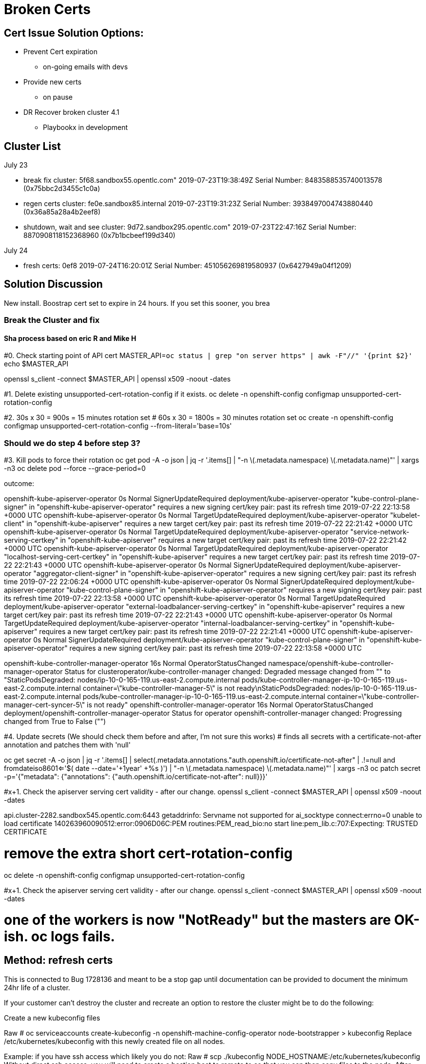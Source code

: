 = Broken Certs

== Cert Issue Solution Options:

* Prevent Cert expiration
- on-going emails with devs

* Provide new certs
- on pause

* DR Recover broken cluster 4.1
- Playbookx in development

== Cluster List

.July 23
* break fix cluster: 5f68.sandbox55.opentlc.com"                 2019-07-23T19:38:49Z Serial Number: 8483588535740013578 (0x75bbc2d3455c1c0a)
* regen certs cluster: fe0e.sandbox85.internal                   2019-07-23T19:31:23Z Serial Number: 3938497004743880440 (0x36a85a28a4b2eef8)
* shutdown, wait and see cluster: 9d72.sandbox295.opentlc.com"   2019-07-23T22:47:16Z Serial Number: 8870908118152368960 (0x7b1bcbeef199d340)


.July 24
* fresh certs: 0ef8                                              2019-07-24T16:20:01Z Serial Number: 451056269819580937 (0x6427949a04f1209)

== Solution Discussion

New install.  Boostrap cert set to expire in 24 hours.  If you set this sooner, you brea

=== Break the Cluster and fix
==== Sha process based on eric R and Mike H

#0. Check starting point of API cert
MASTER_API=`oc status | grep "on server https" | awk -F"//" '{print $2}'`
echo $MASTER_API

openssl s_client -connect $MASTER_API | openssl x509 -noout -dates

#1.  Delete existing unsupported-cert-rotation-config if it exists.
oc delete -n openshift-config configmap unsupported-cert-rotation-config

#2. 30s x 30 = 900s = 15 minutes rotation set
# 60s x 30 = 1800s = 30 minutes rotation set
oc create -n openshift-config configmap unsupported-cert-rotation-config --from-literal='base=10s'

### Should we do step 4 before step 3?

#3. Kill pods to force their rotation
oc get pod -A -o json | jq -r '.items[] | "-n \(.metadata.namespace) \(.metadata.name)"' | xargs -n3 oc delete pod --force --grace-period=0


outcome:

openshift-kube-apiserver-operator   0s    Normal   SignerUpdateRequired   deployment/kube-apiserver-operator   "kube-control-plane-signer" in "openshift-kube-apiserver-operator" requires a new signing cert/key pair: past its refresh time 2019-07-22 22:13:58 +0000 UTC
openshift-kube-apiserver-operator   0s    Normal   TargetUpdateRequired   deployment/kube-apiserver-operator   "kubelet-client" in "openshift-kube-apiserver" requires a new target cert/key pair: past its refresh time 2019-07-22 22:21:42 +0000 UTC
openshift-kube-apiserver-operator   0s    Normal   TargetUpdateRequired   deployment/kube-apiserver-operator   "service-network-serving-certkey" in "openshift-kube-apiserver" requires a new target cert/key pair: past its refresh time 2019-07-22 22:21:42 +0000 UTC
openshift-kube-apiserver-operator   0s    Normal   TargetUpdateRequired   deployment/kube-apiserver-operator   "localhost-serving-cert-certkey" in "openshift-kube-apiserver" requires a new target cert/key pair: past its refresh time 2019-07-22 22:21:43 +0000 UTC
openshift-kube-apiserver-operator   0s    Normal   SignerUpdateRequired   deployment/kube-apiserver-operator   "aggregator-client-signer" in "openshift-kube-apiserver-operator" requires a new signing cert/key pair: past its refresh time 2019-07-22 22:06:24 +0000 UTC
openshift-kube-apiserver-operator   0s    Normal   SignerUpdateRequired   deployment/kube-apiserver-operator   "kube-control-plane-signer" in "openshift-kube-apiserver-operator" requires a new signing cert/key pair: past its refresh time 2019-07-22 22:13:58 +0000 UTC
openshift-kube-apiserver-operator   0s    Normal   TargetUpdateRequired   deployment/kube-apiserver-operator   "external-loadbalancer-serving-certkey" in "openshift-kube-apiserver" requires a new target cert/key pair: past its refresh time 2019-07-22 22:21:43 +0000 UTC
openshift-kube-apiserver-operator   0s    Normal   TargetUpdateRequired   deployment/kube-apiserver-operator   "internal-loadbalancer-serving-certkey" in "openshift-kube-apiserver" requires a new target cert/key pair: past its refresh time 2019-07-22 22:21:41 +0000 UTC
openshift-kube-apiserver-operator   0s    Normal   SignerUpdateRequired   deployment/kube-apiserver-operator   "kube-control-plane-signer" in "openshift-kube-apiserver-operator" requires a new signing cert/key pair: past its refresh time 2019-07-22 22:13:58 +0000 UTC

openshift-kube-controller-manager-operator   16s   Normal   OperatorStatusChanged   namespace/openshift-kube-controller-manager-operator   Status for clusteroperator/kube-controller-manager changed: Degraded message changed from "" to "StaticPodsDegraded: nodes/ip-10-0-165-119.us-east-2.compute.internal pods/kube-controller-manager-ip-10-0-165-119.us-east-2.compute.internal container=\"kube-controller-manager-5\" is not ready\nStaticPodsDegraded: nodes/ip-10-0-165-119.us-east-2.compute.internal pods/kube-controller-manager-ip-10-0-165-119.us-east-2.compute.internal container=\"kube-controller-manager-cert-syncer-5\" is not ready"
openshift-controller-manager-operator   16s   Normal   OperatorStatusChanged   deployment/openshift-controller-manager-operator   Status for operator openshift-controller-manager changed: Progressing changed from True to False ("")

#4. Update secrets (We should check them before and after, I'm not sure this works)
# finds all secrets with a certificate-not-after annotation and patches them with 'null'

oc get secret -A -o json | jq -r '.items[] | select(.metadata.annotations."auth.openshift.io/certificate-not-after" | .!=null and fromdateiso8601<='$( date --date='+1year' +%s )') | "-n \(.metadata.namespace) \(.metadata.name)"' | xargs -n3 oc patch secret -p='{"metadata": {"annotations": {"auth.openshift.io/certificate-not-after": null}}}'

#x+1. Check the apiserver serving cert validity - after our change.
openssl s_client -connect $MASTER_API | openssl x509 -noout -dates

api.cluster-2282.sandbox545.opentlc.com:6443
getaddrinfo: Servname not supported for ai_socktype
connect:errno=0
unable to load certificate
140263960090512:error:0906D06C:PEM routines:PEM_read_bio:no start line:pem_lib.c:707:Expecting: TRUSTED CERTIFICATE



# remove the extra short cert-rotation-config
oc delete -n openshift-config configmap unsupported-cert-rotation-config




#x+1. Check the apiserver serving cert validity - after our change.
openssl s_client -connect $MASTER_API | openssl x509 -noout -dates

# one of the workers is now "NotReady" but the masters are OK-ish.  oc logs fails.

== Method: refresh certs 

This is connected to Bug 1728136 and meant to be a stop gap until documentation can be provided to document the minimum 24hr life of a cluster.

If your customer can't destroy the cluster and recreate an option to restore the cluster might be to do the following:

Create a new kubeconfig files

Raw
# oc serviceaccounts create-kubeconfig -n openshift-machine-config-operator node-bootstrapper > kubeconfig 
Replace /etc/kubernetes/kubeconfig with this newly created file on all nodes.

Example: if you have ssh access which likely you do not:
Raw
# scp ./kubeconfig  NODE_HOSTNAME:/etc/kubernetes/kubeconfig
Without direct ssh access, you will need to create a bastion host to remote to so that you can then copy files to the node.
After replacing this file remove the existing kubeconfig and certs then restart the kubelet service on the nodes. [2]

Raw
# rm  /var/lib/kubelet/pki/kubelet-* /var/lib/kubelet/kubeconfig
# systemctl restart kubelet 
Approve 2 CSRs for the node using your admin credentials:

Raw
# oc get csr -o name | xargs oc adm certificate approve
Wait 1-2 minutes and run again, this will be successful when you see an additional CSR outputted.
Raw
# oc get csr -o name | xargs oc adm certificate approve
https://kubernetes.io/docs/reference/command-line-tools-reference/kubelet-tls-bootstrapping/#kubelet-configuration

== DR Docs from docs.openshift.com


https://docs.openshift.com/container-platform/4.1/disaster_recovery/scenario-3-expired-certs.html

// Module included in the following assemblies:
//
// * disaster_recovery/scenario-3-expired-certs.adoc

[id="dr-scenario-3-recovering-expired-certs_{context}"]
= Recovering from expired control plane certificates

Follow this procedure to recover from a situation where your control plane certificates have expired.

.Prerequisites

* SSH access to master hosts.

.Procedure

. Access a master host with an expired certificate as the root user.

. Obtain the `cluster-kube-apiserver-operator` image reference for a release.
+
----
# RELEASE_IMAGE=<release_image> <1>
----
<1> An example value for `<release_image>` is `quay.io/openshift-release-dev/ocp-release:4.1.0`.
+
----
# KAO_IMAGE=$( oc adm release info --registry-config='/var/lib/kubelet/config.json' "${RELEASE_IMAGE}" --image-for=cluster-kube-apiserver-operator )
----

. Pull the `cluster-kube-apiserver-operator` image.
+
----
# podman pull --authfile=/var/lib/kubelet/config.json "${KAO_IMAGE}"
----

. Create a recovery API server.
+
----
# podman run -it --network=host -v /etc/kubernetes/:/etc/kubernetes/:Z --entrypoint=/usr/bin/cluster-kube-apiserver-operator "${KAO_IMAGE}" recovery-apiserver create
----

. Run the `export KUBECONFIG` command from the output of the above command, which is needed for the `oc` commands later in this procedure.
+
----
# export KUBECONFIG=/<path_to_recovery_kubeconfig>/admin.kubeconfig
----

. Wait for the recovery API server to come up.
+
----
# until oc get namespace kube-system 2>/dev/null 1>&2; do echo 'Waiting for recovery apiserver to come up.'; sleep 1; done
----

. Run the `regenerate-certificates` command. It fixes the certificates in the API, overwrites the old certificates on the local drive, and restarts static Pods to pick them up.
+
----
# podman run -it --network=host -v /etc/kubernetes/:/etc/kubernetes/:Z --entrypoint=/usr/bin/cluster-kube-apiserver-operator "${KAO_IMAGE}" regenerate-certificates
----

. After the certificates are fixed in the API, use the following commands to force new rollouts for the control plane. It will reinstall itself on the other nodes because the kubelet is connected to API servers using an internal load balancer.
+
----
# oc patch kubeapiserver cluster -p='{"spec": {"forceRedeploymentReason": "recovery-'"$( date --rfc-3339=ns )"'"}}' --type=merge
----
+
----
# oc patch kubecontrollermanager cluster -p='{"spec": {"forceRedeploymentReason": "recovery-'"$( date --rfc-3339=ns )"'"}}' --type=merge
----
+
----
# oc patch kubescheduler cluster -p='{"spec": {"forceRedeploymentReason": "recovery-'"$( date --rfc-3339=ns )"'"}}' --type=merge
----

. Create a bootstrap kubeconfig with a valid user.

.. Create a file called `restore_kubeconfig.sh` with the following contents.
+
----
#!/bin/bash

set -eou pipefail

# context
intapi=$(oc get infrastructures.config.openshift.io cluster -o "jsonpath={.status.apiServerURL}")
context="$(oc config current-context)"
# cluster
cluster="$(oc config view -o "jsonpath={.contexts[?(@.name==\"$context\")].context.cluster}")"
server="$(oc config view -o "jsonpath={.clusters[?(@.name==\"$cluster\")].cluster.server}")"
# token
ca_crt_data="$(oc get secret -n openshift-machine-config-operator node-bootstrapper-token -o "jsonpath={.data.ca\.crt}" | base64 --decode)"
namespace="$(oc get secret -n openshift-machine-config-operator node-bootstrapper-token  -o "jsonpath={.data.namespace}" | base64 --decode)"
token="$(oc get secret -n openshift-machine-config-operator node-bootstrapper-token -o "jsonpath={.data.token}" | base64 --decode)"

export KUBECONFIG="$(mktemp)"
kubectl config set-credentials "kubelet" --token="$token" >/dev/null
ca_crt="$(mktemp)"; echo "$ca_crt_data" > $ca_crt
kubectl config set-cluster $cluster --server="$intapi" --certificate-authority="$ca_crt" --embed-certs >/dev/null
kubectl config set-context kubelet --cluster="$cluster" --user="kubelet" >/dev/null
kubectl config use-context kubelet >/dev/null
cat "$KUBECONFIG"
----

.. Make the script executable.
+
----
# chmod +x restore_kubeconfig.sh
----

.. Execute the script and save the output to a file called `kubeconfig`.
+
----
# ./restore_kubeconfig.sh > kubeconfig
----

.. Copy the `kubeconfig` file to all master hosts and move it to `/etc/kubernetes/kubeconfig`.

.. Get the CA certificate used to validate connections from the API server.
+
----
# oc get configmap kube-apiserver-to-kubelet-client-ca -n openshift-kube-apiserver-operator --template='{{ index .data "ca-bundle.crt" }}' > /etc/kubernetes/ca.crt
----

.. Copy the `/etc/kubernetes/ca.crt` file to all other master hosts and nodes.

. Recover the kubelet on all masters.

.. On a master host, stop the kubelet.
+
----
# systemctl stop kubelet
----

.. Delete stale kubelet data.
+
----
# rm -rf /var/lib/kubelet/pki /var/lib/kubelet/kubeconfig
----

.. Restart the kubelet.
+
----
# systemctl start kubelet
----

.. Repeat these steps on all other master hosts.

. If necessary, recover the kubelet on the worker nodes.
+
After the master nodes are restored, the worker nodes might restore themselves. You can verify this by running the `oc get nodes` command. If the worker nodes are not listed, then perform the following steps on each worker node.
+
.. Stop the kubelet.
+
----
# systemctl stop kubelet
----

.. Delete stale kubelet data.
+
----
# rm -rf /var/lib/kubelet/pki /var/lib/kubelet/kubeconfig
----

.. Restart the kubelet.
+
----
# systemctl start kubelet
----

. Approve the pending `node-bootstrapper` certificates signing requests (CSRs).

.. Get the list of current CSRs.
+
----
# oc get csr
----

.. Review the details of a CSR to verify it is valid.
+
----
# oc describe csr <csr_name> <1>
----
<1> `<csr_name>` is the name of a CSR from the list of current CSRs.

.. Approve each valid CSR.
+
----
# oc adm certificate approve <csr_name>
----
+
Be sure to approve all pending `node-bootstrapper` CSRs.

. Destroy the recovery API server because it is no longer needed.
+
----
# podman run -it --network=host -v /etc/kubernetes/:/etc/kubernetes/:Z --entrypoint=/usr/bin/cluster-kube-apiserver-operator "${KAO_IMAGE}" recovery-apiserver destroy
----
+
Wait for the control plane to restart and pick up the new certificates. This might take up to 10 minutes.


== Cluster https://console-openshift-console.apps.cluster-5f68.sandbox55.opentlc.com

[source]
----
immediately after install:


$ openssl s_client -connect $MASTER_API | openssl x509 -noout -dates
depth=1 OU = openshift, CN = kube-apiserver-service-network-signer
verify error:num=19:self signed certificate in certificate chain
notBefore=Jul 23 19:27:47 2019 GMT
notAfter=Aug 22 19:27:48 2019 GMT

$ oc create -n openshift-config configmap unsupported-cert-rotation-config --from-literal='base=30s'
configmap/unsupported-cert-rotation-config created
[jmaltin-redhat.com@clientvm 0 ~]$ openssl s_client -connect $MASTER_API | openssl x509 -noout -dates
depth=1 OU = openshift, CN = kube-apiserver-service-network-signer
verify error:num=19:self signed certificate in certificate chain
notBefore=Jul 23 19:27:47 2019 GMT
notAfter=Aug 22 19:27:48 2019 GMT

$ oc get clusterversions.config.openshift.io
NAME      VERSION   AVAILABLE   PROGRESSING   SINCE   STATUS
version   4.1.6     True        False         151m    Cluster version is 4.1.6

# delete all pods
$ oc get pod -A -o json | jq -r '.items[] | "-n \(.metadata.namespace) \(.metadata.name)"' | xargs -n3 oc delete pod --force --grace-period=0


$ openssl s_client -connect $MASTER_API | openssl x509 -noout -dates
depth=1 OU = openshift, CN = kube-apiserver-service-network-signer
verify error:num=19:self signed certificate in certificate chain
notBefore=Jul 23 22:14:35 2019 GMT
notAfter=Jul 23 22:29:36 2019 GMT

# force rotation
$ oc get secret -A -o json | jq -r '.items[] | select(.metadata.annotations."auth.openshift.io/certificate-not-after" | .!=null and fromdateiso8601<='$( date --date='+1year' +%s )') | "-n \(.metadata.namespace) \(.metadata.name)"' | xargs -n3 oc patch secret -p='{"metadata": {"annotations": {"auth.openshift.io/certificate-not-after": null}}}'

$ openssl s_client -connect $MASTER_API | openssl x509 -noout -dates
depth=1 OU = openshift, CN = kube-apiserver-service-network-signer
verify error:num=19:self signed certificate in certificate chain
notBefore=Jul 23 22:24:31 2019 GMT
notAfter=Jul 23 22:39:32 2019 GMT

time 22:26

$ oc delete -n openshift-config configmap unsupported-cert-rotation-config

stopped VMs at Tue Jul 23 22:42:23 UTC 2019

start VMs at 23:00

started VMs at 23:20

Make sure the certs are expired (e.g. the apiserver should serve invalid certs)


$ eopenssl s_client -connect $MASTER_API | openssl x509 -noout -dates
depth=1 OU = openshift, CN = kube-apiserver-service-network-signer
verify error:num=19:self signed certificate in certificate chain
notBefore=Jul 23 22:39:34 2019 GMT
notAfter=Jul 23 22:54:35 2019 GMT

$ oc whoami
Unable to connect to the server: x509: certificate has expired or is not yet valid

get a release image from another cluster that's OK of the similar version:

$ oc adm release info | awk '/Pull From:/ { print $3 }'

export RELEASE_IMAGE=quay.io/openshift-release-dev/ocp-release:4.1.6
oc adm release info --registry-config='/var/lib/kubelet/config.json' "${RELEASE_IMAGE}" --image-for=cluster-kube-apiserver-operator
quay.io/openshift-release-dev/ocp-v4.0-art-dev@sha256:5a5b26982e0d194b678238faf9485531e32c2d2716eb9e96cde77b11f05f71e7


launch jumpbox

ssh to jumpbox

ssh to master (get private IP from aws)


run the procedures

Certificate:
    Data:
        Version: 3 (0x2)
        Serial Number: 8483588535740013578 (0x75bbc2d3455c1c0a)
    Signature Algorithm: sha256WithRSAEncryption
        Issuer: OU=openshift, CN=kube-apiserver-service-network-signer
        Validity
            Not Before: Jul 24 00:54:12 2019 GMT
            Not After : Aug 23 00:54:13 2019 GMT
        Subject: CN=172.30.0.1
        Subject Public Key Info: 


----


== Cluster 2, just regen certs https://console-openshift-console.apps.cluster-fe0e.sandbox85.opentlc.com

[source]
----

$ oc serviceaccounts create-kubeconfig -n openshift-machine-config-operator node-bootstrapper > kubeconfig

# setup a jumpbox

oc get nodes

ip-10-0-133-225.us-east-2.compute.internal   Ready    worker   3h40m   v1.13.4+c9e4f28ff
ip-10-0-139-129.us-east-2.compute.internal   Ready    master   3h46m   v1.13.4+c9e4f28ff
ip-10-0-147-198.us-east-2.compute.internal   Ready    master   3h46m   v1.13.4+c9e4f28ff
ip-10-0-149-55.us-east-2.compute.internal    Ready    worker   3h41m   v1.13.4+c9e4f28ff
ip-10-0-160-222.us-east-2.compute.internal   Ready    master   3h46m   v1.13.4+c9e4f28ff
ip-10-0-161-7.us-east-2.compute.internal     Ready    worker   3h41m   v1.13.4+c9e4f28ff

# Replace /etc/kubernetes/kubeconfig with this newly created file on all nodes.
# Setup an inventory of all the nodes
$ oc get nodes > ~/inventory

# clean up inventory, add [nodes] section

$ ansible -b -i ~/inventory nodes -m copy -a 'src=/home/jmaltin-redhat.com/kubeconfig dest=/etc/kubernetes/kubeconfig'


# After replacing this file remove the existing kubeconfig and certs then restart the kubelet service on the nodes. [2]

# Raw
# rm  /var/lib/kubelet/pki/kubelet-* /var/lib/kubelet/kubeconfig
# systemctl restart kubelet 

# Ansible:
$ ansible -b -i ~/inventory nodes -m shell -a 'rm /var/lib/kubelet/pki/kubelet-* /var/lib/kubelet/kubeconfig'
$ ansible -b -i ~/inventory nodes -m shell -a 'ls /var/lib/kubelet/pki/kubelet-* /var/lib/kubelet/kubeconfig'
$ ansible -b -i ~/inventory nodes -m shell -a 'systemctl restart kubelet'


# Approve 2 CSRs for the node using your admin credentials:

$ oc get csr
NAME        AGE   REQUESTOR                                                                   CONDITION
csr-4g9ts   68s   system:serviceaccount:openshift-machine-config-operator:node-bootstrapper   Pending
csr-4ml54   68s   system:serviceaccount:openshift-machine-config-operator:node-bootstrapper   Pending
csr-cd87c   68s   system:serviceaccount:openshift-machine-config-operator:node-bootstrapper   Pending
csr-fcct7   67s   system:serviceaccount:openshift-machine-config-operator:node-bootstrapper   Pending
csr-mbcc9   65s   system:serviceaccount:openshift-machine-config-operator:node-bootstrapper   Pending
csr-z42wd   67s   system:serviceaccount:openshift-machine-config-operator:node-bootstrapper   Pending


Raw
# oc get csr -o name | xargs oc adm certificate approve
Wait 1-2 minutes and run again, this will be successful when you see an additional CSR outputted.
Raw
# oc get csr -o name | xargs oc adm certificate approve
https://kubernetes.io/docs/reference/command-line-tools-reference/kubelet-tls-bootstrapping/#kubelet-configuration


$ openssl s_client -connect $MASTER_API | openssl x509 -noout -dates
depth=1 OU = openshift, CN = kube-apiserver-service-network-signer
verify error:num=19:self signed certificate in certificate chain
notBefore=Jul 23 19:08:54 2019 GMT
notAfter=Aug 22 19:08:55 2019 GMT

Same certs :(  notBefore is too early

Certificate:
    Data:
        Version: 3 (0x2)
        Serial Number: 3938497004743880440 (0x36a85a28a4b2eef8)
    Signature Algorithm: sha256WithRSAEncryption
        Issuer: OU=openshift, CN=kube-apiserver-service-network-signer
        Validity
            Not Before: Jul 23 19:08:54 2019 GMT
            Not After : Aug 22 19:08:55 2019 GMT
        Subject: CN=172.30.0.1
----


== Wait a day: cluster 9d72

[source]
----
$ openssl s_client -connect $MASTER_API | openssl x509 -noout -dates
depth=1 OU = openshift, CN = kube-apiserver-service-network-signer
verify error:num=19:self signed certificate in certificate chain
notBefore=Jul 23 22:26:54 2019 GMT
notAfter=Aug 22 22:26:55 2019 GMT

Certificate:
    Data:
        Version: 3 (0x2)
        Serial Number: 8870908118152368960 (0x7b1bcbeef199d340)
    Signature Algorithm: sha256WithRSAEncryption
        Issuer: OU=openshift, CN=kube-apiserver-service-network-signer
        Validity
            Not Before: Jul 23 22:26:54 2019 GMT
            Not After : Aug 22 22:26:55 2019 GMT
        Subject: CN=172.30.0.1


----

== Fresh cluster: 0ef8

[source]
----
initial cert:

$ openssl s_client -connect $MASTER_API | openssl x509 -noout -text
depth=1 OU = openshift, CN = kube-apiserver-service-network-signer
verify error:num=19:self signed certificate in certificate chain
Certificate:
    Data:
        Version: 3 (0x2)
        Serial Number: 451056269819580937 (0x6427949a04f1209)
    Signature Algorithm: sha256WithRSAEncryption
        Issuer: OU=openshift, CN=kube-apiserver-service-network-signer
        Validity
            Not Before: Jul 24 16:08:04 2019 GMT
            Not After : Aug 23 16:08:05 2019 GMT
        Subject: CN=172.30.0.1
        Subject Public Key Info:
            Public Key Algorithm: rsaEncryption
                Public-Key: (2048 bit)

----

